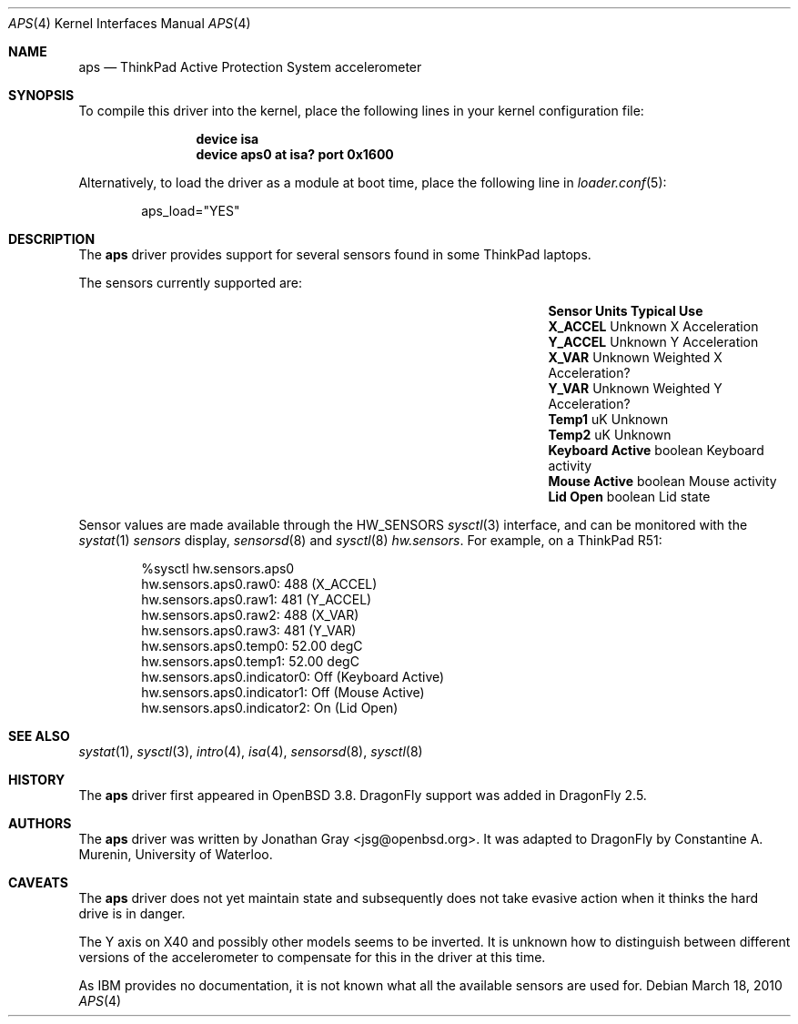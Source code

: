 .\"	$OpenBSD: aps.4,v 1.8 2007/12/23 22:09:19 jmc Exp $
.\"
.\" Copyright (c) 2005 Jonathan Gray <jsg@openbsd.org>
.\"
.\" Permission to use, copy, modify, and distribute this software for any
.\" purpose with or without fee is hereby granted, provided that the above
.\" copyright notice and this permission notice appear in all copies.
.\"
.\" THE SOFTWARE IS PROVIDED "AS IS" AND THE AUTHOR DISCLAIMS ALL WARRANTIES
.\" WITH REGARD TO THIS SOFTWARE INCLUDING ALL IMPLIED WARRANTIES OF
.\" MERCHANTABILITY AND FITNESS. IN NO EVENT SHALL THE AUTHOR BE LIABLE FOR
.\" ANY SPECIAL, DIRECT, INDIRECT, OR CONSEQUENTIAL DAMAGES OR ANY DAMAGES
.\" WHATSOEVER RESULTING FROM LOSS OF USE, DATA OR PROFITS, WHETHER IN AN
.\" ACTION OF CONTRACT, NEGLIGENCE OR OTHER TORTIOUS ACTION, ARISING OUT OF
.\" OR IN CONNECTION WITH THE USE OR PERFORMANCE OF THIS SOFTWARE.
.\"
.Dd March 18, 2010
.Dt APS 4
.Os
.Sh NAME
.Nm aps
.Nd ThinkPad Active Protection System accelerometer
.Sh SYNOPSIS
To compile this driver into the kernel,
place the following lines in your
kernel configuration file:
.Bd -ragged -offset indent
.Cd "device isa"
.Cd "device aps0 at isa? port 0x1600"
.Ed
.Pp
Alternatively, to load the driver as a
module at boot time, place the following line in
.Xr loader.conf 5 :
.Bd -literal -offset indent
aps_load="YES"
.Ed
.Sh DESCRIPTION
The
.Nm
driver provides support for several sensors found in some
.Tn ThinkPad
laptops.
.Pp
The sensors currently supported are:
.Bl -column "Sensor         " "Units  " "Typical" -offset indent
.It Sy "Sensor" Ta Sy "Units" Ta Sy "Typical Use"
.It Li "X_ACCEL" Ta "Unknown" Ta "X Acceleration"
.It Li "Y_ACCEL" Ta "Unknown" Ta "Y Acceleration"
.It Li "X_VAR" Ta "Unknown" Ta "Weighted X Acceleration?"
.It Li "Y_VAR" Ta "Unknown" Ta "Weighted Y Acceleration?"
.It Li "Temp1" Ta "uK" Ta "Unknown"
.It Li "Temp2" Ta "uK" Ta "Unknown"
.It Li "Keyboard Active" Ta "boolean" Ta "Keyboard activity"
.It Li "Mouse Active" Ta "boolean" Ta "Mouse activity"
.It Li "Lid Open" Ta "boolean" Ta "Lid state"
.El
.Pp
Sensor values are made available through the
.Dv HW_SENSORS
.Xr sysctl 3
interface,
and can be monitored with the
.Xr systat 1
.Ar sensors
display,
.Xr sensorsd 8
and
.Xr sysctl 8
.Ar hw.sensors .
For example, on a ThinkPad R51:
.Bd -literal -offset indent
%sysctl hw.sensors.aps0
hw.sensors.aps0.raw0: 488 (X_ACCEL)
hw.sensors.aps0.raw1: 481 (Y_ACCEL)
hw.sensors.aps0.raw2: 488 (X_VAR)
hw.sensors.aps0.raw3: 481 (Y_VAR)
hw.sensors.aps0.temp0: 52.00 degC
hw.sensors.aps0.temp1: 52.00 degC
hw.sensors.aps0.indicator0: Off (Keyboard Active)
hw.sensors.aps0.indicator1: Off (Mouse Active)
hw.sensors.aps0.indicator2: On (Lid Open)
.Ed
.Sh SEE ALSO
.Xr systat 1 ,
.Xr sysctl 3 ,
.Xr intro 4 ,
.Xr isa 4 ,
.Xr sensorsd 8 ,
.Xr sysctl 8
.Sh HISTORY
The
.Nm
driver first appeared in
.Ox 3.8 .
.Dx
support was added in
.Dx 2.5 .
.Sh AUTHORS
.An -nosplit
The
.Nm
driver was written by
.An Jonathan Gray Aq jsg@openbsd.org .
It was adapted to
.Dx
by
.An Constantine A. Murenin ,
University of Waterloo.
.Sh CAVEATS
The
.Nm
driver does not yet maintain state and subsequently does not take
evasive action when it thinks the hard drive is in danger.
.Pp
The Y axis on X40 and possibly other models seems to be inverted.
It is unknown how to distinguish between different versions of the
accelerometer to compensate for this in the driver at this time.
.Pp
As IBM provides no documentation, it is not known what all the available
sensors are used for.
